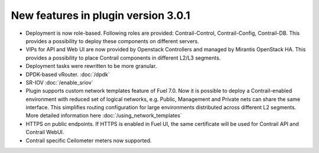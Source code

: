 New features in plugin version 3.0.1
====================================

*   Deployment is now role-based.
    Following roles are provided: Contrail-Control, Contrail-Config, Contrail-DB.
    This provides a possibility to deploy these components on different servers.

*   VIPs for API and Web UI are now provided by Openstack Controllers and managed by Mirantis OpenStack HA.
    This provides a possibility to place Contrail components in different L2/L3 segments.

*   Deployment tasks were rewritten to be more granular.

*   DPDK-based vRouter. :doc:`/dpdk`

*   SR-IOV :doc:`/enable_sriov`

*   Plugin supports custom network templates feature of Fuel 7.0.
    Now it is possible to deploy a Contrail-enabled environment with reduced set of logical networks, e.g. Public, Management and Private nets can share the same interface.
    This simplifies routing configuration for large environments distributed across different L2 segments. More detailed information here :doc:`/using_network_templates`

*   HTTPS on public endpoints. If HTTPS is enabled in Fuel UI, the same certificate will be used for Contrail API and Contrail WebUI.

*   Contrail specific Ceilometer meters now supported.
